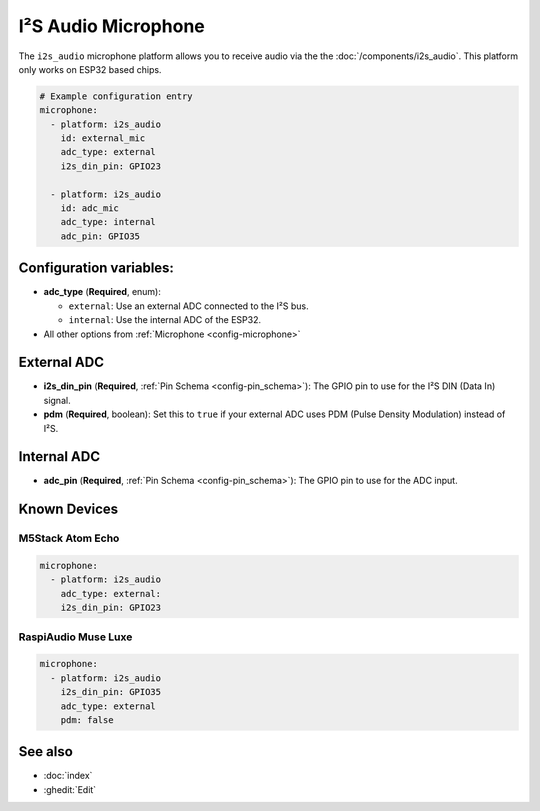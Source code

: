 I²S Audio Microphone
====================

.. seo::
    :description: Instructions for setting up I²S based microphones in ESPHome.
    :image: i2s_audio.svg

The ``i2s_audio`` microphone platform allows you to receive audio via the the
:doc:`/components/i2s_audio`. This platform only works on ESP32 based chips.

.. code-block:: yaml

    # Example configuration entry
    microphone:
      - platform: i2s_audio
        id: external_mic
        adc_type: external
        i2s_din_pin: GPIO23

      - platform: i2s_audio
        id: adc_mic
        adc_type: internal
        adc_pin: GPIO35


Configuration variables:
------------------------

- **adc_type** (**Required**, enum):

  - ``external``: Use an external ADC connected to the I²S bus.
  - ``internal``: Use the internal ADC of the ESP32.

- All other options from :ref:`Microphone <config-microphone>`

External ADC
------------

- **i2s_din_pin** (**Required**, :ref:`Pin Schema <config-pin_schema>`): The GPIO pin to use for the I²S DIN (Data In) signal.
- **pdm** (**Required**, boolean): Set this to ``true`` if your external ADC uses PDM (Pulse Density Modulation) instead of I²S.

Internal ADC
------------

- **adc_pin** (**Required**, :ref:`Pin Schema <config-pin_schema>`): The GPIO pin to use for the ADC input.


Known Devices
-------------

M5Stack Atom Echo
*****************

.. code-block:: yaml

    microphone:
      - platform: i2s_audio
        adc_type: external:
        i2s_din_pin: GPIO23

RaspiAudio Muse Luxe
********************

.. code-block:: yaml

    microphone:
      - platform: i2s_audio
        i2s_din_pin: GPIO35
        adc_type: external
        pdm: false


See also
--------

- :doc:`index`
- :ghedit:`Edit`
